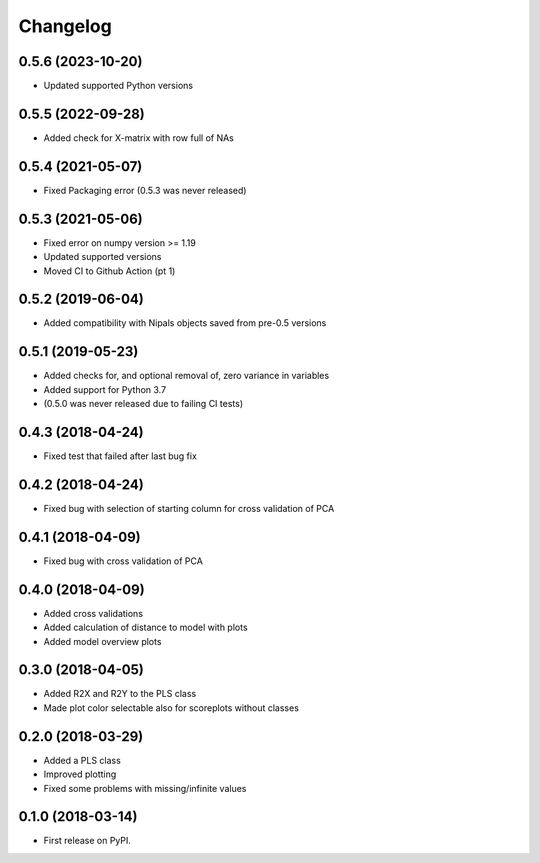 Changelog
=========

0.5.6 (2023-10-20)
------------------

* Updated supported Python versions


0.5.5 (2022-09-28)
------------------

* Added check for X-matrix with row full of NAs

0.5.4 (2021-05-07)
------------------

* Fixed Packaging error (0.5.3 was never released)

0.5.3 (2021-05-06)
------------------

* Fixed error on numpy version >= 1.19
* Updated supported versions
* Moved CI to Github Action (pt 1)

0.5.2 (2019-06-04)
------------------

* Added compatibility with Nipals objects saved from pre-0.5 versions

0.5.1 (2019-05-23)
------------------

* Added checks for, and optional removal of, zero variance in variables
* Added support for Python 3.7
* (0.5.0 was never released due to failing CI tests)

0.4.3 (2018-04-24)
------------------

* Fixed test that failed after last bug fix

0.4.2 (2018-04-24)
------------------

* Fixed bug with selection of starting column for cross validation of PCA

0.4.1 (2018-04-09)
------------------

* Fixed bug with cross validation of PCA

0.4.0 (2018-04-09)
------------------

* Added cross validations
* Added calculation of distance to model with plots
* Added model overview plots

0.3.0 (2018-04-05)
------------------

* Added R2X and R2Y to the PLS class
* Made plot color selectable also for scoreplots without classes

0.2.0 (2018-03-29)
------------------

* Added a PLS class
* Improved plotting
* Fixed some problems with missing/infinite values

0.1.0 (2018-03-14)
------------------

* First release on PyPI.
